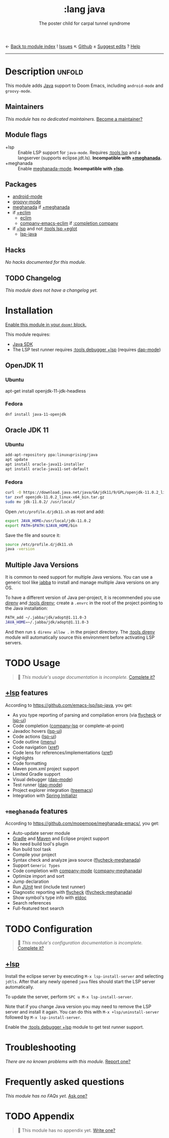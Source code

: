 ← [[doom-module-index:][Back to module index]]               ! [[doom-module-issues:::lang java][Issues]]  ↖ [[doom-source:modules/lang/java/][Github]]  ± [[doom-suggest-edit:][Suggest edits]]  ? [[doom-help-modules:][Help]]
--------------------------------------------------------------------------------
#+TITLE:    :lang java
#+SUBTITLE: The poster child for carpal tunnel syndrome
#+CREATED:  January 16, 2017
#+SINCE:    1.3

* Description :unfold:
This module adds [[https://www.java.com][Java]] support to Doom Emacs, including ~android-mode~ and
~groovy-mode~.

** Maintainers
/This module has no dedicated maintainers./ [[doom-contrib-maintainer:][Become a maintainer?]]

** Module flags
- +lsp ::
  Enable LSP support for ~java-mode~. Requires [[doom-module:][:tools lsp]] and a langserver
  (supports eclipse.jdt.ls). *Incompatible with [[doom-module:][+meghanada]].*
- +meghanada ::
  Enable [[doom-package:][meghanada-mode]]. *Incompatible with [[doom-module:][+lsp]].*

** Packages
- [[doom-package:][android-mode]]
- [[doom-package:][groovy-mode]]
- [[doom-package:][meghanada]] if [[doom-module:][+meghanada]]
- if [[doom-module:][+eclim]]
  - [[doom-package:][eclim]]
  - [[doom-package:][company-emacs-eclim]] if [[doom-module:][:completion company]]
- if [[doom-module:][+lsp]] and not [[doom-module:][:tools lsp +eglot]]
  - [[doom-package:][lsp-java]]

** Hacks
/No hacks documented for this module./

** TODO Changelog
# This section will be machine generated. Don't edit it by hand.
/This module does not have a changelog yet./

* Installation
[[id:01cffea4-3329-45e2-a892-95a384ab2338][Enable this module in your ~doom!~ block.]]

This module requires:
- [[https://www.oracle.com/java/technologies/downloads/][Java SDK]]
- The LSP test runner requires [[doom-module:][:tools debugger +lsp]] (requires [[doom-package:][dap-mode]])

** OpenJDK 11
*** Ubuntu
#+begin-src sh
apt-get install openjdk-11-jdk-headless
#+end_src

*** Fedora
#+begin_src sh
dnf install java-11-openjdk
#+end_src

** Oracle JDK 11
*** Ubuntu
#+begin_src sh
add-apt-repository ppa:linuxuprising/java
apt update
apt install oracle-java11-installer
apt install oracle-java11-set-default
#+end_src

*** Fedora
#+begin_src sh
curl -O https://download.java.net/java/GA/jdk11/9/GPL/openjdk-11.0.2_linux-x64_bin.tar.gz
tar zxvf openjdk-11.0.2_linux-x64_bin.tar.gz
sudo mv jdk-11.0.2/ /usr/local/
#+end_src

Open =/etc/profile.d/jdk11.sh= as root and add:
#+begin_src sh
export JAVA_HOME=/usr/local/jdk-11.0.2
export PATH=$PATH:$JAVA_HOME/bin
#+end_src

Save the file and source it:
#+begin_src sh
source /etc/profile.d/jdk11.sh
java -version
#+end_src

** Multiple Java Versions
It is common to need support for multiple Java versions. You can use a generic
tool like [[https://github.com/shyiko/jabba][jabba]] to install and manage multiple Java versions on any OS.

To have a different version of Java per-project, it is recommended you use
[[https://github.com/direnv/direnv][direnv]] and [[doom-module:][:tools direnv]]; create a =.envrc= in the root of the project pointing
to the Java installation:
#+begin_src sh
PATH_add ~/.jabba/jdk/adopt@1.11.0-3
JAVA_HOME=~/.jabba/jdk/adopt@1.11.0-3
#+end_src

And then run ~$ direnv allow .~ in the project directory. The [[doom-module:][:tools direnv]]
module will automatically source this environment before activating LSP servers.

* TODO Usage
#+begin_quote
 🔨 /This module's usage documentation is incomplete./ [[doom-contrib-module:][Complete it?]]
#+end_quote

** [[doom-module:][+lsp]] features
According to [[https://github.com/emacs-lsp/lsp-java]], you get:
- As you type reporting of parsing and compilation errors (via [[doom-package:][flycheck]] or
  [[doom-package:][lsp-ui]])
- Code completion ([[doom-package:][company-lsp]] or complete-at-point)
- Javadoc hovers ([[doom-package:][lsp-ui]])
- Code actions ([[doom-package:][lsp-ui]])
- Code outline ([[doom-package:][imenu]])
- Code navigation ([[doom-package:][xref]])
- Code lens for references/implementations ([[doom-package:][xref]])
- Highlights
- Code formatting
- Maven pom.xml project support
- Limited Gradle support
- Visual debugger ([[doom-package:][dap-mode]])
- Test runner ([[doom-package:][dap-mode]])
- Project explorer integration ([[doom-package:][treemacs]])
- Integration with [[https://start.spring.io/][Spring Initializr]]

** =+meghanada= features
According to [[https://github.com/mopemope/meghanada-emacs/]], you get:
- Auto-update server module
- [[https://gradle.org/][Gradle]] and [[http://maven.apache.org/][Maven]] and Eclipse project support
- No need build tool's plugin
- Run build tool task
- Compile your project
- Syntax check and analyze java source ([[doom-package:][flycheck-meghanada]])
- Support =Generic Types=
- Code completion with [[doom-package:][company-mode]] ([[doom-package:][company-meghanada]])
- Optimize import and sort
- Jump declaration
- Run [[http://www.junit.org/][JUnit]] test (include test runner)
- Diagnostic reporting with [[doom-package:][flycheck]] ([[doom-package:][flycheck-meghanada]])
- Show symbol's type info with [[doom-package:][eldoc]]
- Search references
- Full-featured text search

* TODO Configuration
#+begin_quote
 🔨 /This module's configuration documentation is incomplete./ [[doom-contrib-module:][Complete it?]]
#+end_quote

** [[doom-module:][+lsp]]
Install the eclipse server by executing ~M-x lsp-install-server~ and selecting
=jdtls=. After that any newly opened =java= files should start the LSP server
automatically.

To update the server, perform ~SPC u M-x lsp-install-server~.

Note that if you change Java version you may need to remove the LSP server and
install it again. You can do this with ~M-x +lsp/uninstall-server~ followed by
~M-x lsp-install-server~.

Enable the [[doom-module:][:tools debugger +lsp]] module to get test runner support.

* Troubleshooting
/There are no known problems with this module./ [[doom-report:][Report one?]]

* Frequently asked questions
/This module has no FAQs yet./ [[doom-suggest-faq:][Ask one?]]

* TODO Appendix
#+begin_quote
 🔨 This module has no appendix yet. [[doom-contrib-module:][Write one?]]
#+end_quote
